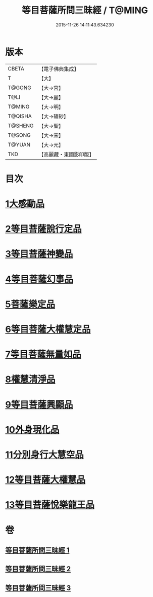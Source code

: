#+TITLE: 等目菩薩所問三昧經 / T@MING
#+DATE: 2015-11-26 14:11:43.634230
* 版本
 |     CBETA|【電子佛典集成】|
 |         T|【大】     |
 |    T@GONG|【大→宮】   |
 |      T@LI|【大→麗】   |
 |    T@MING|【大→明】   |
 |   T@QISHA|【大→磧砂】  |
 |   T@SHENG|【大→聖】   |
 |    T@SONG|【大→宋】   |
 |    T@YUAN|【大→元】   |
 |       TKD|【高麗藏・東國影印版】|

* 目次
* [[file:KR6e0036_001.txt::001-0574c24][1大感動品]]
* [[file:KR6e0036_001.txt::0576b29][2等目菩薩說行定品]]
* [[file:KR6e0036_001.txt::0577c23][3等目菩薩神變品]]
* [[file:KR6e0036_001.txt::0578a25][4等目菩薩幻事品]]
* [[file:KR6e0036_001.txt::0578c25][5菩薩樂定品]]
* [[file:KR6e0036_001.txt::0579a23][6等目菩薩大權慧定品]]
* [[file:KR6e0036_001.txt::0579b28][7等目菩薩無量如品]]
* [[file:KR6e0036_002.txt::002-0580a8][8權慧清淨品]]
* [[file:KR6e0036_002.txt::0581a14][9等目菩薩興顯品]]
* [[file:KR6e0036_002.txt::0582c25][10外身現化品]]
* [[file:KR6e0036_003.txt::003-0585a9][11分別身行大慧空品]]
* [[file:KR6e0036_003.txt::0588b1][12等目菩薩大權慧品]]
* [[file:KR6e0036_003.txt::0590b17][13等目菩薩悅樂龍王品]]
* 卷
** [[file:KR6e0036_001.txt][等目菩薩所問三昧經 1]]
** [[file:KR6e0036_002.txt][等目菩薩所問三昧經 2]]
** [[file:KR6e0036_003.txt][等目菩薩所問三昧經 3]]
